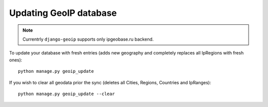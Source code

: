 .. _update:

Updating GeoIP database
=======================

.. note::
    Currentrly ``django-geoip`` supports only ipgeobase.ru backend.

To update your database with fresh entries
(adds new geography and completely replaces all IpRegions with fresh ones)::

    python manage.py geoip_update

If you wish to clear all geodata prior the sync
(deletes all Cities, Regions, Countries and IpRanges)::

    python manage.py geoip_update --clear

